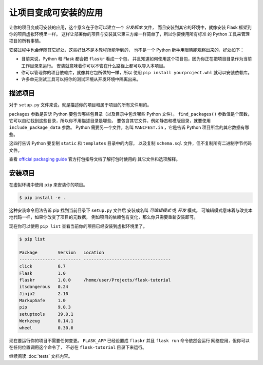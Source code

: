 让项目变成可安装的应用
============================

让你的项目变成可安装的应用，这个意义在于你可以建立一个 *分发版本* 文件，
而且安装到其它的环境中，就像安装 Flask 框架到你的项目虚拟环境里一样。
这样让部署你的项目与安装其它第三方库一样简单了，所以你要使用所有标准
的 Python 工具来管理项目的所有事情。

安装过程中也会伴随其它好处，这些好处不是本教程所能学到的，
也不是一个 Python 新手用眼睛能观察出来的，好处如下：

*   目前来说，Python 和 Flask 都会把 ``flaskr`` 看成一个包，
    并且知道如何使用这个项目包，因为你正在把项目目录作为当前工作目录来运行。
    安装就意味着你可以不管在什么路径上都可以导入本项目。

*   你可以管理你的项目依赖库，就像其它包所做的一样，所以
    使用 ``pip install yourproject.whl`` 就可以安装依赖库。

*   许多单元测试工具可以把你的测试环境从开发环境中隔离出来。

.. 注意::
    单元测试会在本项目教程后面介绍到，但在接下来的项目教程中
    你应该一直启动着开发服务器。


描述项目
--------------------

对于 ``setup.py`` 文件来说，就是描述你的项目和属于项目的所有文件用的。

.. code-block:: python
    :caption: ``setup.py``

    from setuptools import find_packages, setup

    setup(
        name='flaskr',
        version='1.0.0',
        packages=find_packages(),
        include_package_data=True,
        zip_safe=False,
        install_requires=[
            'flask',
        ],
    )


``packages`` 参数是告诉 Python 要包含哪些包目录（以及目录中包含哪些 Python 文件）。
``find_packages()`` 参数值是个函数，它可以自动找到这些目录，所以你不用描述目录是哪些。
要包含其它文件，例如静态和模版目录，就要使用 ``include_package_data`` 参数。
Python 需要另一个文件，名叫 ``MANIFEST.in`` ，它是告诉 Python 项目所含的其它数据有哪些。

.. code-block:: none
    :caption: ``MANIFEST.in``

    include flaskr/schema.sql
    graft flaskr/static
    graft flaskr/templates
    global-exclude *.pyc

这四行告诉 Python 要复制 ``static`` 和 ``templates`` 目录中的内容，
以及复制 ``schema.sql`` 文件，但不复制所有二进制字节代码文件。

查看 `official packaging guide`_ 官方打包指导文档了解打包时使用的
其它文件和选项解释。

.. _official packaging guide: https://packaging.python.org/tutorials/distributing-packages/


安装项目
-------------------

在虚拟环境中使用 ``pip`` 来安装你的项目。

.. code-block:: none

    $ pip install -e .

这种安装命令用法告诉 pip 找到当前目录下 ``setup.py`` 文件后
安装成名叫 *可编辑模式* 或 *开发* 模式。
可编辑模式意味着与改变本地代码一样，如果你改变了项目的元数据，
例如项目的依赖包有变化，那么你只需要重新安装即可。

现在你可以使用 ``pip list`` 查看当前你的项目已经安装到虚拟环境里了。

.. code-block:: none

    $ pip list

    Package        Version   Location
    -------------- --------- ----------------------------------
    click          6.7
    Flask          1.0
    flaskr         1.0.0     /home/user/Projects/flask-tutorial
    itsdangerous   0.24
    Jinja2         2.10
    MarkupSafe     1.0
    pip            9.0.3
    setuptools     39.0.1
    Werkzeug       0.14.1
    wheel          0.30.0

现在要运行你的项目不需要任何变更。
``FLASK_APP`` 已经设置成 ``flaskr`` 并且 ``flask run`` 命令依然会运行
网络应用，但你可以在任何位置调用这个命令了，
不必在 ``flask-tutorial`` 目录下来运行。

继续阅读 :doc:`tests` 文档内容。
